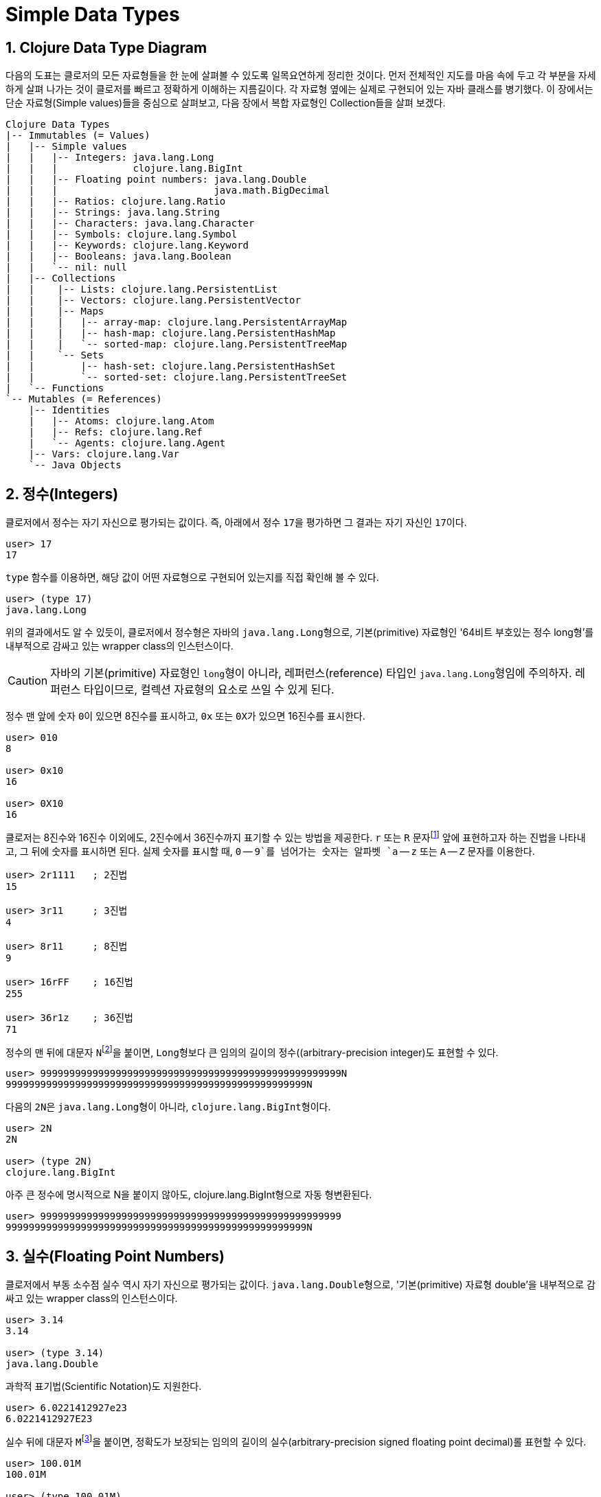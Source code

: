 = Simple Data Types
:source-highlighter: coderay
:source-language: clojure
:sectnums:
:icons: font
:imagesdir: ../img

== Clojure Data Type Diagram

다음의 도표는 클로저의 모든 자료형들을 한 눈에 살펴볼 수 있도록 일목요연하게 정리한
것이다. 먼저 전체적인 지도를 마음 속에 두고 각 부분을 자세하게 살펴 나가는 것이 클로저를
빠르고 정확하게 이해하는 지름길이다. 각 자료형 옆에는 실제로 구현되어 있는 자바 클래스를
병기했다. 이 장에서는 단순 자료형(Simple values)들을 중심으로 살펴보고, 다음 장에서 복합
자료형인 Collection들을 살펴 보겠다.

[[clojure-data-type-diagram]]

[listing]
----
Clojure Data Types
|-- Immutables (= Values)
|   |-- Simple values
|   |   |-- Integers: java.lang.Long
|   |   |             clojure.lang.BigInt
|   |   |-- Floating point numbers: java.lang.Double
|   |   |                           java.math.BigDecimal
|   |   |-- Ratios: clojure.lang.Ratio
|   |   |-- Strings: java.lang.String
|   |   |-- Characters: java.lang.Character
|   |   |-- Symbols: clojure.lang.Symbol
|   |   |-- Keywords: clojure.lang.Keyword
|   |   |-- Booleans: java.lang.Boolean
|   |   `-- nil: null 
|   |-- Collections
|   |    |-- Lists: clojure.lang.PersistentList
|   |    |-- Vectors: clojure.lang.PersistentVector
|   |    |-- Maps
|   |    |   |-- array-map: clojure.lang.PersistentArrayMap
|   |    |   |-- hash-map: clojure.lang.PersistentHashMap
|   |    |   `-- sorted-map: clojure.lang.PersistentTreeMap
|   |    `-- Sets
|   |        |-- hash-set: clojure.lang.PersistentHashSet
|   |        `-- sorted-set: clojure.lang.PersistentTreeSet
|   `-- Functions
`-- Mutables (= References)
    |-- Identities
    |   |-- Atoms: clojure.lang.Atom
    |   |-- Refs: clojure.lang.Ref
    |   `-- Agents: clojure.lang.Agent
    |-- Vars: clojure.lang.Var
    `-- Java Objects
----


== 정수(Integers)

클로저에서 정수는 자기 자신으로 평가되는 값이다. 즉, 아래에서 정수 ``17``을 평가하면 그
결과는 자기 자신인 ``17``이다.

[listing]
----
user> 17
17
----

`type` 함수를 이용하면, 해당 값이 어떤 자료형으로 구현되어 있는지를 직접 확인해 볼 수 있다.

[listing]
----
user> (type 17)
java.lang.Long
----

위의 결과에서도 알 수 있듯이, 클로저에서 정수형은 자바의 ``java.lang.Long``형으로,
기본(primitive) 자료형인 '64비트 부호있는 정수 long형'를 내부적으로 감싸고 있는 wrapper
class의 인스턴스이다.

CAUTION: 자바의 기본(primitive) 자료형인 ``long``형이 아니라, 레퍼런스(reference) 타입인
         ``java.lang.Long``형임에 주의하자. 레퍼런스 타입이므로, 컬렉션 자료형의 요소로
         쓰일 수 있게 된다.

정수 맨 앞에 숫자 ``0``이 있으면 8진수를 표시하고, `0x` 또는 ``0X``가 있으면 16진수를
표시한다.

[listing]
----
user> 010
8

user> 0x10
16

user> 0X10
16
----

클로저는 8진수와 16진수 이외에도, 2진수에서 36진수까지 표기할 수 있는 방법을 제공한다. `r`
또는 `R` 문자footnote:[radix의 준말이다.] 앞에 표현하고자 하는 진법을 나타내고, 그 뒤에
숫자를 표시하면 된다. 실제 숫자를 표시할 때, `0` -- `9`를 넘어가는 숫자는 알파벳 `a` --
`z` 또는 `A` -- `Z` 문자를 이용한다.

[listing]
----
user> 2r1111   ; 2진법
15

user> 3r11     ; 3진법
4

user> 8r11     ; 8진법
9

user> 16rFF    ; 16진법
255

user> 36r1z    ; 36진법
71
----

정수의 맨 뒤에 대문자 ``N``footnote:[``iNteger``의 ``N``을 의미한다.]을 붙이면,
``Long``형보다 큰 임의의 길이의 정수((arbitrary-precision integer)도 표현할 수 있다.

[listing]
----
user> 9999999999999999999999999999999999999999999999999999N
9999999999999999999999999999999999999999999999999999N
----

다음의 ``2N``은 ``java.lang.Long``형이 아니라, ``clojure.lang.BigInt``형이다. 

[listing]
----
user> 2N
2N

user> (type 2N)
clojure.lang.BigInt
----

아주 큰 정수에 명시적으로 N을 붙이지 않아도, clojure.lang.BigInt형으로 자동 형변환된다.

[listing]
----
user> 9999999999999999999999999999999999999999999999999999
9999999999999999999999999999999999999999999999999999N
---- 


== 실수(Floating Point Numbers)

클로저에서 부동 소수점 실수 역시 자기 자신으로 평가되는 값이다.
``java.lang.Double``형으로, '기본(primitive) 자료형 double'을 내부적으로 감싸고 있는
wrapper class의 인스턴스이다.

[listing]
----
user> 3.14
3.14

user> (type 3.14)
java.lang.Double
----

과학적 표기법(Scientific Notation)도 지원한다.

[listing]
----
user> 6.0221412927e23
6.0221412927E23
----

실수 뒤에 대문자 ``M``footnote:[원래는 ``deciMal``의 ``M``에서 비롯된 것이나, ``Money``의
``M``으로 이해하는 사람도 있다.]을 붙이면, 정확도가 보장되는 임의의 길이의
실수(arbitrary-precision signed floating point decimal)롤 표현할 수 있다.

[listing]
----
user> 100.01M
100.01M

user> (type 100.01M)
java.math.BigDecimal

user> (* 100.01M 100)
10001.00M
----


== 분수 (Ratios)

클로저에서는 분수 자료형도 제공한다. 분자와 분모 사이에 슬래시(``/``) 기호를 사용해
표현한다. 이때 분자, 분모와 슬래시 기호 사이에는 공백이 없어야 한다.

[listing]
----
user> 1/3
1/3

user> 7/4
7/4

user> (type 2/3)
clojure.lang.Ratio
----

분자와 분모는 모두 정수형이어야 한다. 그렇지 않으면 예외가 발생한다. 

[listing]
----
user> 2/3.5
;>> NumberFormatException Invalid number: 2/3.5 

----

약분이 가능한 경우에는, 약분된 값이 반환된다.
[listing]
----
user> 2/4
1/2
----

분수의 정확한 연산이 보장된다.

[listing]
----
user> (+ 1/3 2/3)
1N

user> (* 1/10 10)
1N

user> (+ 1/3 1)
4/3
----

분수와 실수 사이의 연산 결과는 실수형이다.

[listing]
----
user> (+ 1/3 1.0)
1.3333333333333333
----

분수를 실수로 강제로 형변환하고 싶을 때에는 ``double``이나 ``float`` 함수를 사용한다.

[listing]
----
user> (double 1/3)
0.3333333333333333

user> (float 1/3)
0.33333334
----









. 









